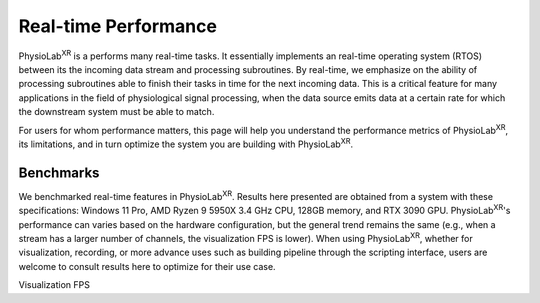 ###################################
Real-time Performance
###################################

PhysioLab\ :sup:`XR` is a performs many real-time tasks. It essentially implements an real-time operating system (RTOS)
between its the incoming data stream and processing subroutines. By real-time, we emphasize on the ability of processing
subroutines able to finish their tasks in time for the next incoming data. This is a critical feature for many applications
in the field of physiological signal processing, when the data source emits data at a certain rate for which the downstream
system must be able to match.

For users for whom performance matters, this page will help you
understand the performance metrics of PhysioLab\ :sup:`XR`, its limitations, and in turn optimize the system you are building
with PhysioLab\ :sup:`XR`.

Benchmarks
**********

We benchmarked real-time features in PhysioLab\ :sup:`XR`.
Results here presented are obtained from a system with these specifications:
Windows 11 Pro, AMD Ryzen 9 5950X 3.4 GHz CPU, 128GB memory, and RTX 3090 GPU.
PhysioLab\ :sup:`XR`'s performance can varies based on the hardware configuration,
but the general trend remains the same (e.g., when a stream has a larger number of channels, the visualization FPS
is lower). When using PhysioLab\ :sup:`XR`, whether for visualization, recording, or more advance uses such as building
pipeline through the scripting interface, users are welcome to consult results here to optimize for their use case.

Visualization FPS
